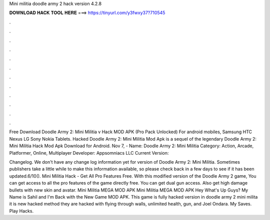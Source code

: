 Mini militia doodle army 2 hack version 4.2.8



𝐃𝐎𝐖𝐍𝐋𝐎𝐀𝐃 𝐇𝐀𝐂𝐊 𝐓𝐎𝐎𝐋 𝐇𝐄𝐑𝐄 ===> https://tinyurl.com/y3fwxy37?710545



.



.



.



.



.



.



.



.



.



.



.



.

Free Download Doodle Army 2: Mini Militia v Hack MOD APK (Pro Pack Unlocked) For android mobiles, Samsung HTC Nexus LG Sony Nokia Tablets. Hacked Doodle Army 2: Mini Militia Mod Apk is a sequel of the legendary Doodle Army 2: Mini Militia Hack Mod Apk Download for Android. Nov 7, - Name: Doodle Army 2: Mini Militia Category: Action, Arcade, Platformer, Online, Multiplayer Developer: Appsomniacs LLC Current Version: 

Changelog. We don't have any change log information yet for version of Doodle Army 2: Mini Militia. Sometimes publishers take a little while to make this information available, so please check back in a few days to see if it has been updated.6/10(). Mini Militia Hack - Get All Pro Features Free. With this modified version of the Doodle Army 2 game, You can get access to all the pro features of the game directly free. You can get dual gun access. Also get high damage bullets with new skin and avatar. Mini Militia MEGA MOD APK Mini Militia MEGA MOD APK Hey What's Up Guys? My Name is Sahil and I'm Back with the New Game MOD APK. This game is fully hacked version in doodle army 2 mini milita it is new hacked method they are hacked with flying through walls, unlimited health, gun, and Joel Ondara. My Saves. Play Hacks.
